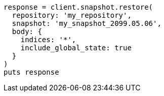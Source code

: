[source, ruby]
----
response = client.snapshot.restore(
  repository: 'my_repository',
  snapshot: 'my_snapshot_2099.05.06',
  body: {
    indices: '*',
    include_global_state: true
  }
)
puts response
----

